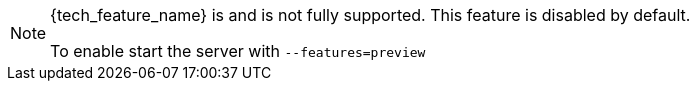 ifeval::[{tech_feature_disabled}!=false]
[NOTE]
====
{tech_feature_name} is
ifeval::[{project_product}==true]
*Technology Preview*
endif::[]
ifeval::[{project_community}==true]
*Preview*
endif::[]
and is not fully supported. This feature is disabled by default.

To enable start the server with `--features=preview`
ifdef::tech_feature_id[]
or `--features={tech_feature_id}`
endif::[]

====
endif::[]
ifeval::[{tech_feature_disabled}==false]
[NOTE]
====
{tech_feature_name} is *Technology Preview* and is not fully supported.
====
endif::[]